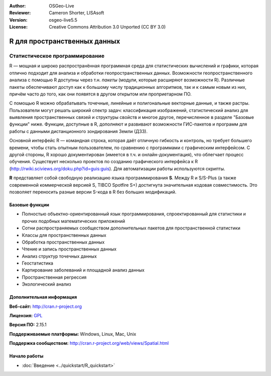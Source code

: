 :Author: OSGeo-Live
:Reviewer: Cameron Shorter, LISAsoft
:Version: osgeo-live5.5
:License: Creative Commons Attribution 3.0 Unported (CC BY 3.0)

.. image:: ../../images/project_logos/logo-R.jpg
  :scale: 100 %
  :alt: project logo
  :align: right
  :target: http://cran.r-project.org

R для пространственных данных
================================================================================

Статистическое программирование
~~~~~~~~~~~~~~~~~~~~~~~~~~~~~~~~~~~~~~~~~~~~~~~~~~~~~~~~~~~~~~~~~~~~~~~~~~~~~~~~

R — мощная и широко распространённая программная среда для
статистических вычислений и графики, которая отлично подходит
для анализа и обработки геопространственных данных.      
Возможности геопространственного анализа с помощью R доступны
через т.н. *пакеты* (модули, которые расширяют возможности R). 
Различные пакеты обеспечивают доступ как к большому числу
традиционных алгоритмов, так и к самым новым из них, причём часто
до того, как они появятся в другом открытом или проприетарном ПО.

С помощью R можно обрабатывать точечные, линейные и полигональные 
векторные данные, и также растры. Пользователи могут решать широкий 
спектр задач: классификация изображений, статистический анализ для
выявления пространственных связей и структуры свойств и многое другое,
перечисленное в разделе "Базовые функции" ниже. Функции, доступные в 
R, дополняют и развивают возможности ГИС-пакетов и программ для работы
с данными дистанционного зондирования Земли (ДЗЗ).                  

Основной интерфейс R — командная строка, которая даёт отличную гибкость
и контроль, но требует большего времени, чтобы стать опытным пользователем, 
по сравнению с программами с графическим интерфейсом. С другой стороны, 
R хорошо документирован (имеется в т.ч. и онлайн-документация), что облегчает
процесс обучения. Существует несколько проектов по созданию графического 
интерфейса к R (http://rwiki.sciviews.org/doku.php?id=guis:guis).  
Для автоматизации работы используются скрипты.
  
**R** представляет собой свободную реализацию языка программирования **S**. 
Между R и S/S-Plus (а также современной коммерческой версией S, TIBCO Spotfire 
S+) достигнута значительная кодовая совместимость. Это позволяет переносить
разные версии S-кода в R без больших модификаций.  

.. image:: ../../images/screenshots/1024x768/r-screenshot.png
  :scale: 50 %
  :alt: project logo
  :align: right

Базовые функции
--------------------------------------------------------------------------------

* Полностью объектно-ориентированный язык программирования, спроектированный для статистики и прочих подобных математических приложений
* Сотни распространяемых сообществом дополнительных пакетов для пространственной статистики
* Классы для пространственных данных
* Обработка пространственных данных
* Чтение и запись пространственных данных
* Анализ структур точечных данных
* Геостатистика 
* Картирование заболеваний и площадной анализ данных
* Пространственная регрессия 
* Экологический анализ

Дополнительная информация 
--------------------------------------------------------------------------------

**Веб-сайт:** http://cran.r-project.org

**Лицензия:** `GPL <http://www.gnu.org/licenses/gpl.html>`_

**Версия ПО:** 2.15.1

**Поддерживаемые платформы:** Windows, Linux, Mac, Unix

**Поддержка сообществом:** http://cran.r-project.org/web/views/Spatial.html


Начало работы
--------------------------------------------------------------------------------
    
* :doc:`Введение <../quickstart/R_quickstart>`
